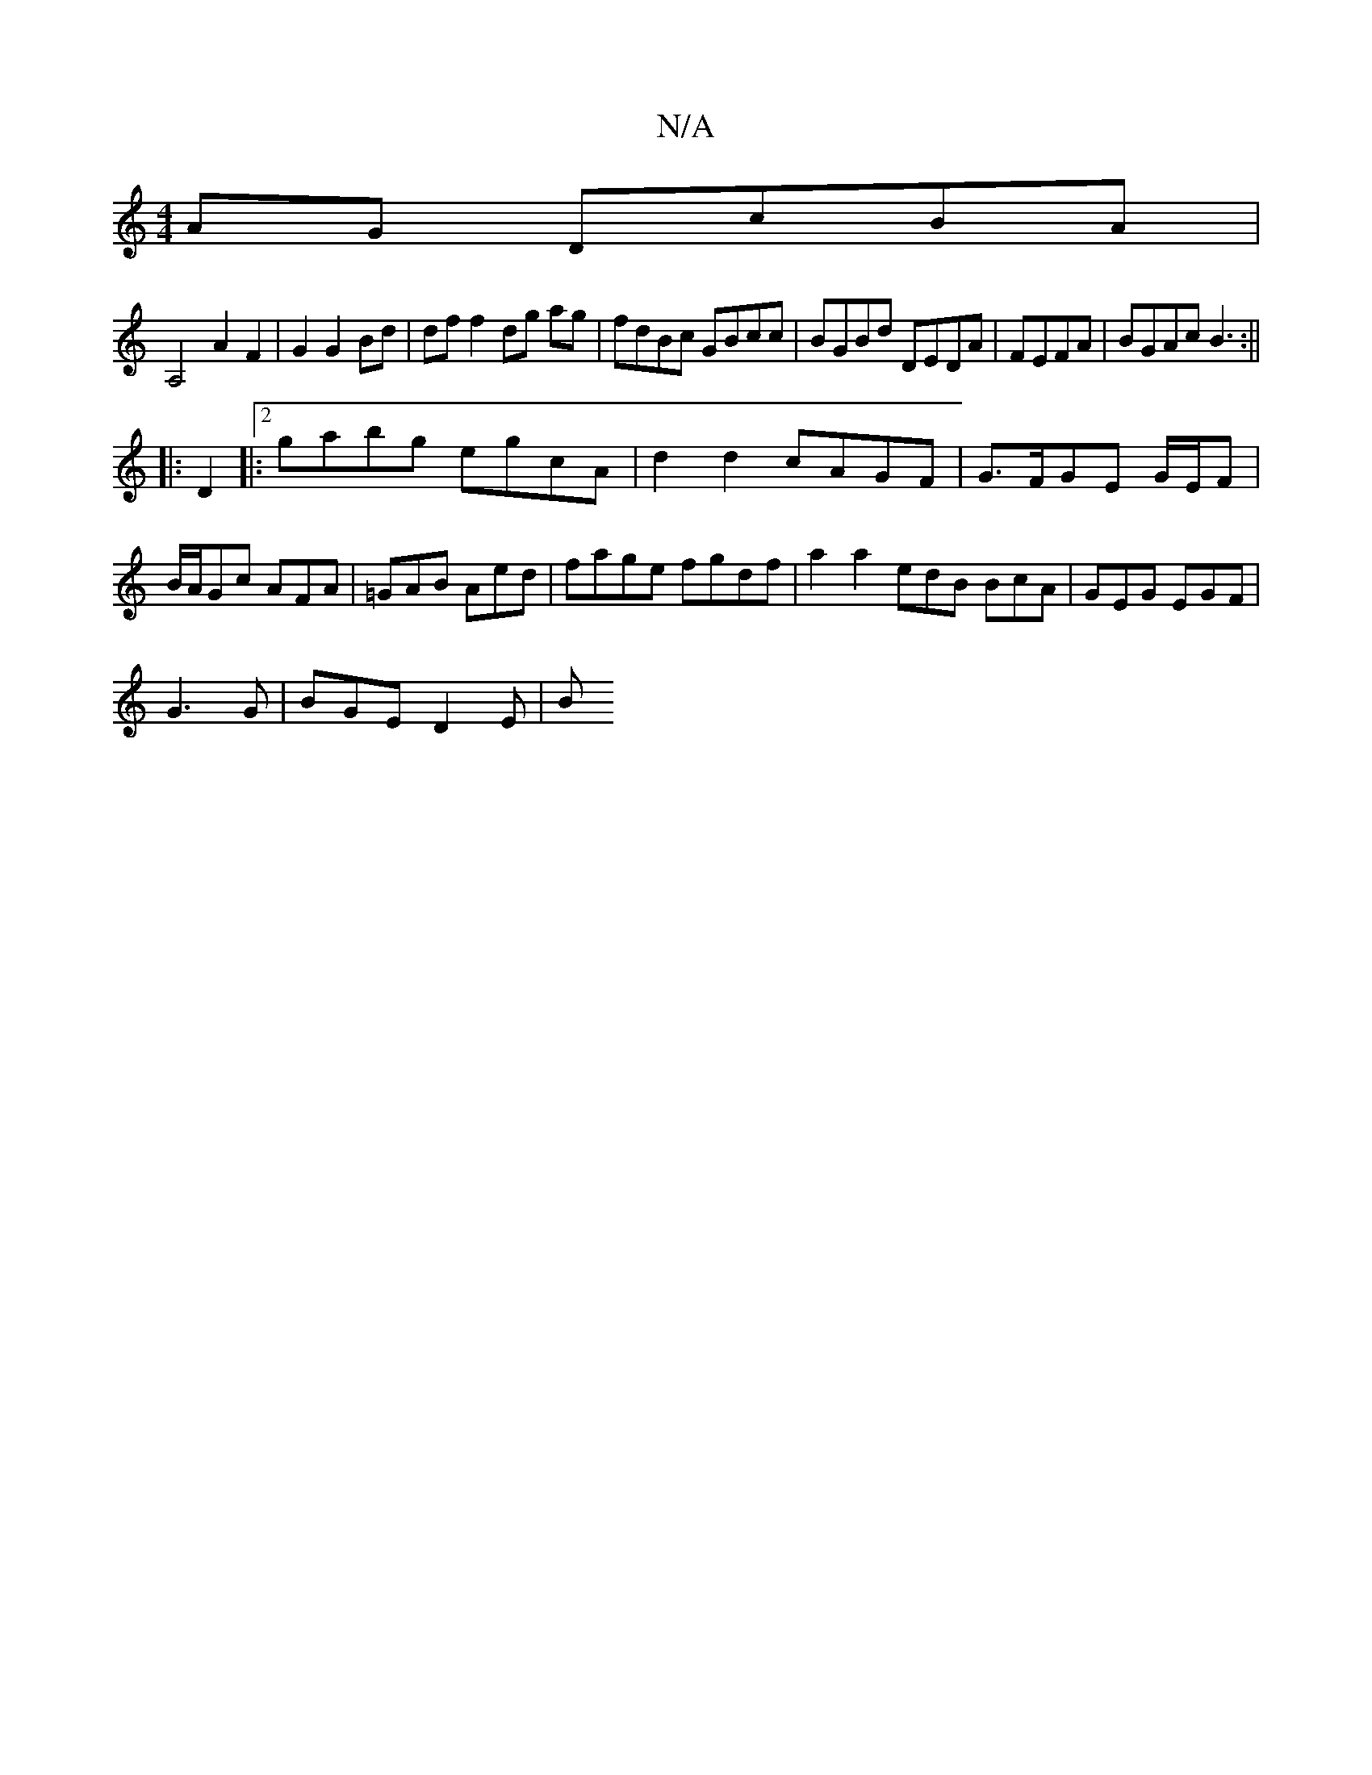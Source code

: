 X:1
T:N/A
M:4/4
R:N/A
K:Cmajor
 AG DcBA |
A,4 A2F2|G2G2Bd | dff2 dg ag|fdBc GBcc|BGBd DEDA | FEFA | BGAc B3:||
|:D2 |:[2 gabg egcA|d2 d2 cAGF|G>FGE G/E/F |
B/A/Gc AFA | =GAB Aed|fage fgdf | a2 a2 edB BcA| GEG EGF |
G3 G | BGE D2E|B